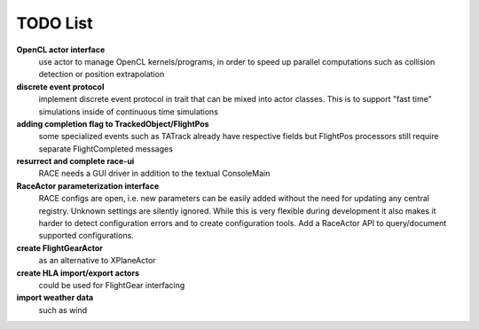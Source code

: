 TODO List
=========

**OpenCL actor interface**
  use actor to manage OpenCL kernels/programs, in order to speed up parallel computations such
  as collision detection or position extrapolation

**discrete event protocol**
  implement discrete event protocol in trait that can be mixed into actor classes. This is to
  support "fast time" simulations inside of continuous time simulations

**adding completion flag to TrackedObject/FlightPos**
  some specialized events such as TATrack already have respective fields but FlightPos processors
  still require separate FlightCompleted messages

**resurrect and complete race-ui**
  RACE needs a GUI driver in addition to the textual ConsoleMain

**RaceActor parameterization interface**
  RACE configs are open, i.e. new parameters can be easily added without the need for updating any
  central registry. Unknown settings are silently ignored. While this is very flexible during
  development it also makes it harder to detect configuration errors and to create configuration tools.
  Add a RaceActor API to query/document supported configurations.
 
**create FlightGearActor**
  as an alternative to XPlaneActor

**create HLA import/export actors**
  could be used for FlightGear interfacing

**import weather data**
  such as wind